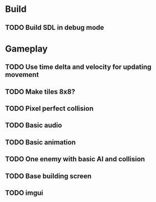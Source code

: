 #+Startup: showall
 
* Build
** TODO Build SDL in debug mode
* Gameplay
** TODO Use time delta and velocity for updating movement
** TODO Make tiles 8x8?
** TODO Pixel perfect collision
** TODO Basic audio
** TODO Basic animation
** TODO One enemy with basic AI and collision
** TODO Base building screen
** TODO imgui

